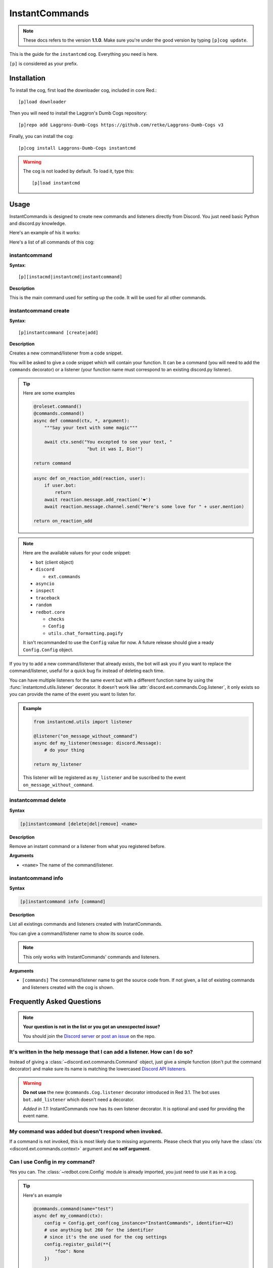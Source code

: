 ===============
InstantCommands
===============

.. note:: These docs refers to the version **1.1.0**. 
    Make sure you're under the good version by typing ``[p]cog update``.

This is the guide for the ``instantcmd`` cog. Everything you need is here.

``[p]`` is considered as your prefix.

------------
Installation
------------

To install the cog, first load the downloader cog, included
in core Red.::

    [p]load downloader

Then you will need to install the Laggron's Dumb Cogs repository::

    [p]repo add Laggrons-Dumb-Cogs https://github.com/retke/Laggrons-Dumb-Cogs v3

Finally, you can install the cog::

    [p]cog install Laggrons-Dumb-Cogs instantcmd

.. warning:: The cog is not loaded by default. 
    To load it, type this::

        [p]load instantcmd

-----
Usage
-----

InstantCommands is designed to create new commands and listeners directly 
from Discord. You just need basic Python and discord.py knowledge.

Here's an example of his it works:

.. image:: .ressources/EXAMPLES/InstantCommands-example.png

Here's a list of all commands of this cog:

.. _command-instantcommand:

~~~~~~~~~~~~~~
instantcommand
~~~~~~~~~~~~~~

**Syntax**::

    [p][instacmd|instantcmd|instantcommand]

**Description**

This is the main command used for setting up the code. 
It will be used for all other commands.

.. _command-instantcommand-create:

~~~~~~~~~~~~~~~~~~~~~
instantcommand create
~~~~~~~~~~~~~~~~~~~~~

**Syntax**::

    [p]instantcommand [create|add]

**Description**

Creates a new command/listener from a code snippet.

You will be asked to give a code snippet which will contain your function. 
It can be a command (you will need to add the ``commands`` decorator) or a listener 
(your function name must correspond to an existing discord.py listener).

.. tip:: Here are some examples
    
    .. code-block:: python
    
        @roleset.command()
        @commands.command()
        async def command(ctx, *, argument):
            """Say your text with some magic"""

            await ctx.send("You excepted to see your text, "
                            "but it was I, Dio!")
        
        return command
                            
    .. code-block:: python
    
        async def on_reaction_add(reaction, user):
            if user.bot:
                return
            await reaction.message.add_reaction('❤')
            await reaction.message.channel.send("Here's some love for " + user.mention)
        
        return on_reaction_add
            
.. note::

    Here are the available values for your code snippet:

    * ``bot`` (client object)
    
    * ``discord``
    
      * ``ext.commands``
    
    * ``asyncio``
    
    * ``inspect``
    
    * ``traceback``
    
    * ``random``
    
    * ``redbot.core``
    
      * ``checks``
      
      * ``Config``
      
      * ``utils.chat_formatting.pagify``
      
    It isn't recommanded to use the ``Config`` value for now. 
    A future release should give a ready ``Config.Config`` object.

If you try to add a new command/listener that already exists, the bot will ask
you if you want to replace the command/listener, useful for a quick bug fix
instead of deleting each time.

You can have multiple listeners for the same event but with a different
function name by using the :func:`instantcmd.utils.listener` decorator. It
doesn't work like :attr:`discord.ext.commands.Cog.listener`, it only exists so
you can provide the name of the event you want to listen for.

.. admonition:: Example

    .. code-block:: python

        from instantcmd.utils import listener

        @listener("on_message_without_command")
        async def my_listener(message: discord.Message):
            # do your thing
        
        return my_listener

    This listener will be registered as ``my_listener`` and be suscribed to the
    event ``on_message_without_command``.
    
.. _command-instantcommand-delete:

~~~~~~~~~~~~~~~~~~~~
instantcommad delete
~~~~~~~~~~~~~~~~~~~~

**Syntax**

.. code-block:: none

    [p]instantcommand [delete|del|remove] <name>
    
**Description**

Remove an instant command or a listener from what you registered before.
    
**Arguments**

* ``<name>`` The name of the command/listener.

.. _command-instantcommand-info:

~~~~~~~~~~~~~~~~~~~
instantcommand info
~~~~~~~~~~~~~~~~~~~

**Syntax**

.. code-block:: none

    [p]instantcommand info [command]
    
**Description**

List all existings commands and listeners created with InstantCommands.

You can give a command/listener name to show its source code.

.. note::

    This only works with InstantCommands' commands and listeners.
    
**Arguments**

* ``[commands]`` The command/listener name to get the source code from. 
  If not given, a list of existing commands and listeners created with the cog
  is shown.

--------------------------
Frequently Asked Questions
--------------------------

.. note:: 

    **Your question is not in the list or you got an unexcpected issue?**

    You should join the `Discord server <https://discord.gg/AVzjfpR>`_ or
    `post an issue <https://github.com/retke/Laggrons-Dumb-Cogs/issues/new/choose>`_
    on the repo.

~~~~~~~~~~~~~~~~~~~~~~~~~~~~~~~~~~~~~~~~~~~~~~~~~~~~~~~~~~~~~~~~~~~~~~~~~~~~
It's written in the help message that I can add a listener. How can I do so?
~~~~~~~~~~~~~~~~~~~~~~~~~~~~~~~~~~~~~~~~~~~~~~~~~~~~~~~~~~~~~~~~~~~~~~~~~~~~

Instead of giving a :class:`~discord.ext.commands.Command` object, just
give a simple function (don't put the command decorator) and make sure
its name is matching the lowercased `Discord API listeners 
<https://discordapp.com/developers/docs/topics/gateway#commands-and-events>`_.

.. warning:: **Do not use** the new ``@commands.Cog.listener`` decorator
    introduced in Red 3.1. The bot uses ``bot.add_listener`` which
    doesn't need a decorator.

    *Added in 1.1:* InstantCommands now has its own listener decorator. It is
    optional and used for providing the event name.

~~~~~~~~~~~~~~~~~~~~~~~~~~~~~~~~~~~~~~~~~~~~~~~~~~~~~~
My command was added but doesn't respond when invoked.
~~~~~~~~~~~~~~~~~~~~~~~~~~~~~~~~~~~~~~~~~~~~~~~~~~~~~~

If a command is not invoked, this is most likely due to missing arguments.
Please check that you only have the :class:`ctx <discord.ext.commands.context>`
argument and **no self argument**.

~~~~~~~~~~~~~~~~~~~~~~~~~~~~~~~
Can I use Config in my command?
~~~~~~~~~~~~~~~~~~~~~~~~~~~~~~~

Yes you can. The :class:`~redbot.core.Config` module is already imported,
you just need to use it as in a cog.

.. tip:: Here's an example

    .. code-block:: python

        @commands.command(name="test")
        async def my_command(ctx):
            config = Config.get_conf(cog_instance="InstantCommands", identifier=42)
            # use anything but 260 for the identifier
            # since it's the one used for the cog settings
            config.register_guild(**{
                "foo": None
            })
        
            await config.guild(ctx.guild).foo.set("bar")
            await ctx.send("Well done")
        
        return my_command

~~~~~~~~~~~~~~~~~~~~~~~~~~~~~~~~~~~~~~~
How can limit a command for some users?
~~~~~~~~~~~~~~~~~~~~~~~~~~~~~~~~~~~~~~~

You can use the :class:`~redbot.core.checks` module, like in a normal cog.

.. tip:: Here's an example

    .. code-block:: python

        @commands.command()
        @checks.admin_or_permissions(administrator=True)
        async def command(ctx):
            # your code
        
        return command

~~~~~~~~~~~~~~~~~~~~~~~~~~~~~~~~~~~~~~~~~~
How can I import a module without problem?
~~~~~~~~~~~~~~~~~~~~~~~~~~~~~~~~~~~~~~~~~~

You can import your modules outside the function as you wish.

.. tip:: Here's an example

    .. code-block:: python

        from redbot.core import modlog
        import time

        @commands.command()
        async def command(ctx):
            # your code
        
        return command
